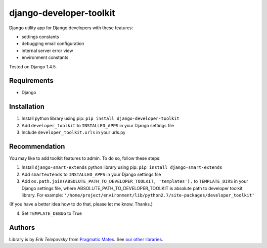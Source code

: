 django-developer-toolkit
========================

Django utility app for Django developers with these features:

- settings constants
- debugging email configuration
- internal server error view
- environment constants

Tested on Django 1.4.5.


Requirements
------------
- Django


Installation
------------

1. Install python library using pip: ``pip install django-developer-toolkit``

2. Add ``developer_toolkit`` to ``INSTALLED_APPS`` in your Django settings file

3. Include ``developer_toolkit.urls`` in your urls.py


Recommendation
--------------
You may like to add toolkit features to admin. To do so, follow these steps:

1. Install ``django-smart-extends`` python library using pip: ``pip install django-smart-extends``

2. Add ``smartextends`` to ``INSTALLED_APPS`` in your Django settings file

3. Add ``os.path.join(ABSOLUTE_PATH_TO_DEVELOPER_TOOLKIT, 'templates'),`` to ``TEMPLATE_DIRS`` in your Django settings file, where ABSOLUTE_PATH_TO_DEVELOPER_TOOLKIT is absolute path to developer toolkit library. For example: ``'/home/project/environment/lib/python2.7/site-packages/developer_toolkit'``

(If you have a better idea how to do that, please let me know. Thanks.)

4. Set ``TEMPLATE_DEBUG`` to True


Authors
-------

Library is by `Erik Telepovsky` from `Pragmatic Mates`_. See `our other libraries`_.

.. _Pragmatic Mates: http://www.pragmaticmates.com/
.. _our other libraries: https://github.com/PragmaticMates
